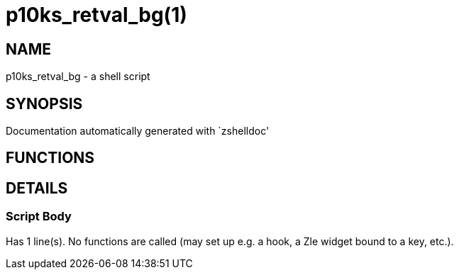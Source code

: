 p10ks_retval_bg(1)
==================
:compat-mode!:

NAME
----
p10ks_retval_bg - a shell script

SYNOPSIS
--------
Documentation automatically generated with `zshelldoc'

FUNCTIONS
---------


DETAILS
-------

Script Body
~~~~~~~~~~~

Has 1 line(s). No functions are called (may set up e.g. a hook, a Zle widget bound to a key, etc.).

